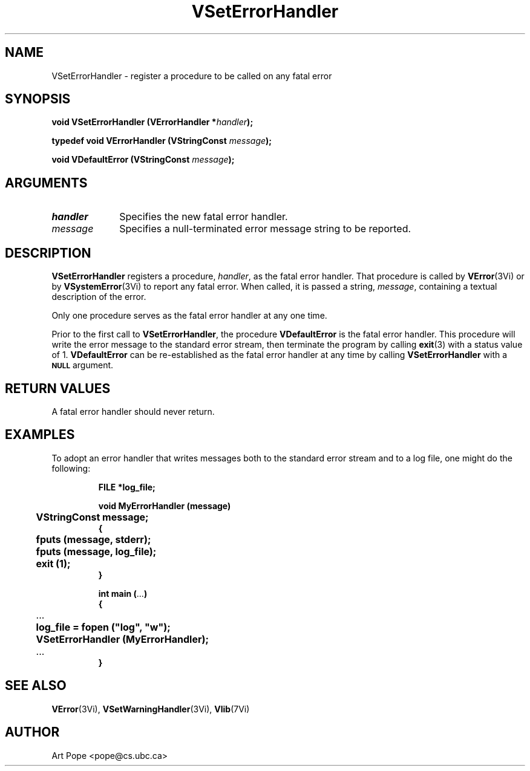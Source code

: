 .ds Vn 2.1
.TH VSetErrorHandler 3Vi "16 February 1994" "Vista Version \*(Vn"
.SH NAME
VSetErrorHandler \- register a procedure to be called on any fatal error
.SH SYNOPSIS
.nf
.ft B
void VSetErrorHandler (VErrorHandler *\fIhandler\fP);
.PP
.ft B
typedef void VErrorHandler (VStringConst \fImessage\fP);
.PP
.ft B
void VDefaultError (VStringConst \fImessage\fP);
.fi
.SH ARGUMENTS
.IP \fIhandler\fP 10n
Specifies the new fatal error handler.
.IP \fImessage\fP 10n
Specifies a null-terminated error message string to be reported. 
.SH DESCRIPTION
\fBVSetErrorHandler\fP registers a procedure, \fIhandler\fP, as the fatal
error handler. That procedure is called by \fBVError\fP(3Vi) or by
\fBVSystemError\fP(3Vi) to report any fatal error. When called, it is passed
a string, \fImessage\fP, containing a textual description of the error.
.PP
Only one procedure serves as the fatal error handler at any one time.
.PP
Prior to the first call to \fBVSetErrorHandler\fP, the procedure 
\fBVDefaultError\fP is the fatal error handler. This procedure will
write the error message to the standard error stream, then terminate
the program by calling \fBexit\fP(3) with a status value of 1. 
\fBVDefaultError\fP can be re-established as the fatal error handler
at any time by calling \fBVSetErrorHandler\fP with a 
.SB NULL
argument.
.SH "RETURN VALUES"
A fatal error handler should never return.
.SH EXAMPLES
To adopt an error handler that writes messages both to the standard error
stream and to a log file, one might do the following:
.RS
.PP
.nf
.ft B
FILE *log_file;

void MyErrorHandler (message)
	VStringConst message;
{
	fputs (message, stderr);
	fputs (message, log_file);
	exit (1);
}

int main (\fR...\fP)
{
	\fR...\fP
	log_file = fopen ("log", "w");
	VSetErrorHandler (MyErrorHandler);
	\fR...\fP
}
.fi
.RE
.SH "SEE ALSO"
.BR VError (3Vi),
.BR VSetWarningHandler (3Vi),
.BR Vlib (7Vi)
.SH AUTHOR
Art Pope <pope@cs.ubc.ca>
